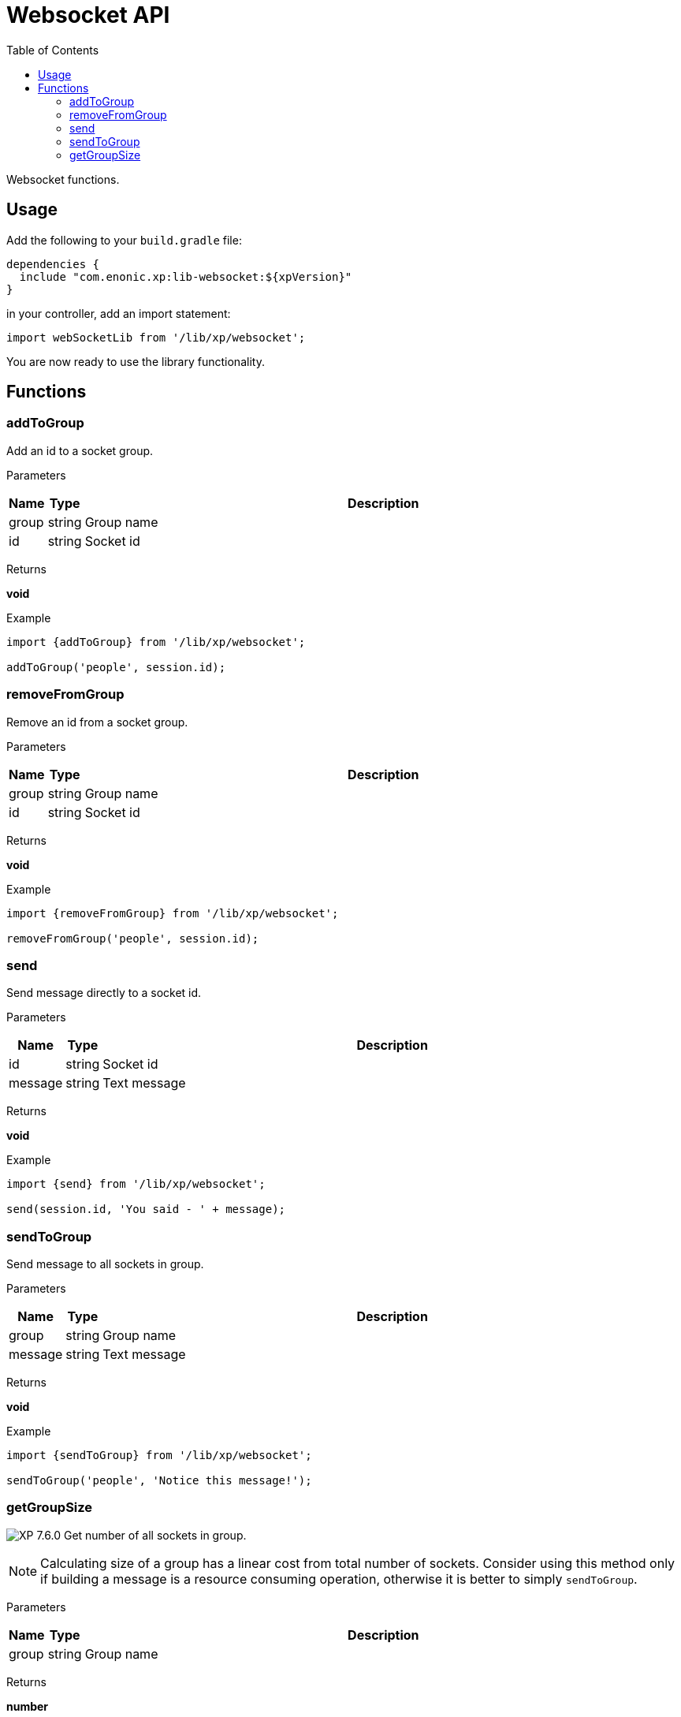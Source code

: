 = Websocket API
:toc: right
:imagesdir: ../images

Websocket functions.

== Usage

Add the following to your `build.gradle` file:

[source,groovy]
----
dependencies {
  include "com.enonic.xp:lib-websocket:${xpVersion}"
}
----

in your controller, add an import statement:

```typescript
import webSocketLib from '/lib/xp/websocket';
```

You are now ready to use the library functionality.

== Functions

=== addToGroup

Add an id to a socket group.

[.lead]
Parameters

[%header,cols="1%,1%,98%a"]
[frame="none"]
[grid="none"]
|===
| Name  | Type   | Description
| group | string | Group name
| id    | string | Socket id
|===

[.lead]
Returns

*void*

[.lead]
Example

```typescript
import {addToGroup} from '/lib/xp/websocket';

addToGroup('people', session.id);
```

=== removeFromGroup

Remove an id from a socket group.

[.lead]
Parameters

[%header,cols="1%,1%,98%a"]
[frame="none"]
[grid="none"]
|===
| Name  | Type   | Description
| group | string | Group name
| id    | string | Socket id
|===

[.lead]
Returns

*void*

[.lead]
Example

```typescript
import {removeFromGroup} from '/lib/xp/websocket';

removeFromGroup('people', session.id);
```

=== send

Send message directly to a socket id.

[.lead]
Parameters

[%header,cols="1%,1%,98%a"]
[frame="none"]
[grid="none"]
|===
| Name    | Type   | Description
| id      | string | Socket id
| message | string | Text message
|===

[.lead]
Returns

*void*

[.lead]
Example

```typescript
import {send} from '/lib/xp/websocket';

send(session.id, 'You said - ' + message);
```

=== sendToGroup

Send message to all sockets in group.

[.lead]
Parameters

[%header,cols="1%,1%,98%a"]
[frame="none"]
[grid="none"]
|===
| Name    | Type   | Description
| group   | string | Group name
| message | string | Text message
|===

[.lead]
Returns

*void*

[.lead]
Example

```typescript
import {sendToGroup} from '/lib/xp/websocket';

sendToGroup('people', 'Notice this message!');
```

=== getGroupSize

image:xp-760.svg[XP 7.6.0,opts=inline] Get number of all sockets in group.

NOTE: Calculating size of a group has a linear cost from total number of sockets.
Consider using this method only if building a message is a resource consuming operation, otherwise it is better to simply `sendToGroup`.

[.lead]
Parameters

[%header,cols="1%,1%,98%a"]
[frame="none"]
[grid="none"]
|===
| Name    | Type   | Description
| group   | string | Group name
|===

[.lead]
Returns

*number*

[.lead]
Example

```typescript
import {getGroupSize} from '/lib/xp/websocket';

getGroupSize('people');
```
